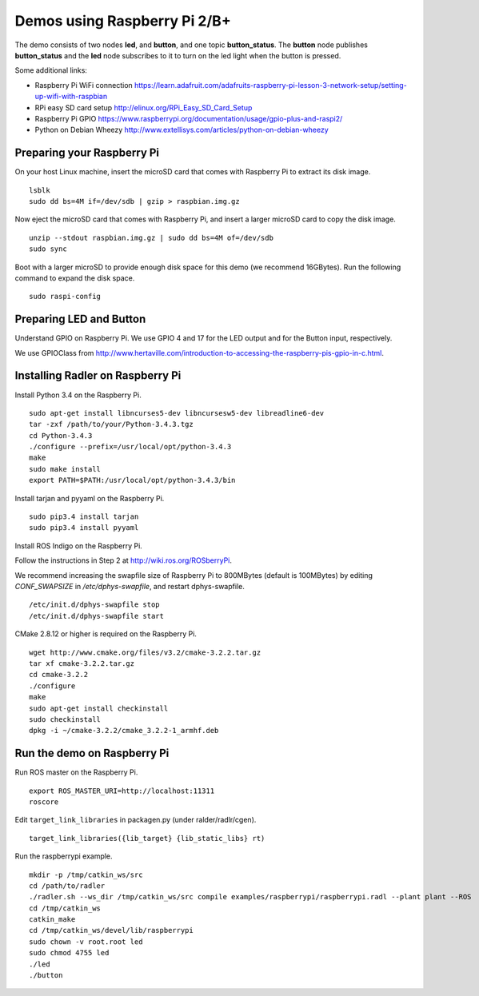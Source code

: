 Demos using Raspberry Pi 2/B+ 
=============================

| The demo consists of two nodes **led**, and
  **button**, and one topic **button\_status**. The **button** node publishes **button\_status** and
  the **led** node
  subscribes to it to turn on the led light when the button is pressed. 

Some additional links:

-  Raspberry Pi WiFi connection  
   https://learn.adafruit.com/adafruits-raspberry-pi-lesson-3-network-setup/setting-up-wifi-with-raspbian
-  RPi easy SD card setup  
   http://elinux.org/RPi_Easy_SD_Card_Setup
-  Raspberry Pi GPIO 
   https://www.raspberrypi.org/documentation/usage/gpio-plus-and-raspi2/
-  Python on Debian Wheezy 
   http://www.extellisys.com/articles/python-on-debian-wheezy

Preparing your Raspberry Pi
---------------------------

On your host Linux machine, insert the microSD card that comes with Raspberry Pi to extract its disk image.   

::

    lsblk 
    sudo dd bs=4M if=/dev/sdb | gzip > raspbian.img.gz 
    
Now eject the microSD card that comes with Raspberry Pi, and insert a larger microSD card to copy the disk image.  

::

    unzip --stdout raspbian.img.gz | sudo dd bs=4M of=/dev/sdb
    sudo sync

Boot with a larger microSD to provide enough disk space for this demo (we recommend 16GBytes). Run the following command to expand the disk space. 

::

    sudo raspi-config 

Preparing LED and Button
------------------------

Understand GPIO on Raspberry Pi. We use GPIO 4 and 17 for the LED output and for the Button input, respectively.  

We use GPIOClass from http://www.hertaville.com/introduction-to-accessing-the-raspberry-pis-gpio-in-c.html. 

Installing Radler on Raspberry Pi
---------------------------------

Install Python 3.4 on the Raspberry Pi. 

:: 

    sudo apt-get install libncurses5-dev libncursesw5-dev libreadline6-dev
    tar -zxf /path/to/your/Python-3.4.3.tgz
    cd Python-3.4.3
    ./configure --prefix=/usr/local/opt/python-3.4.3
    make
    sudo make install
    export PATH=$PATH:/usr/local/opt/python-3.4.3/bin 

Install tarjan and pyyaml on the Raspberry Pi.  

:: 

    sudo pip3.4 install tarjan 
    sudo pip3.4 install pyyaml 

Install ROS Indigo on the Raspberry Pi. 

Follow the instructions in Step 2 at http://wiki.ros.org/ROSberryPi.

We recommend increasing the swapfile size of Raspberry Pi to 800MBytes (default is 100MBytes) by editing *CONF_SWAPSIZE* in */etc/dphys-swapfile*, and restart dphys-swapfile. 

:: 

    /etc/init.d/dphys-swapfile stop
    /etc/init.d/dphys-swapfile start 

CMake 2.8.12 or higher is required on the Raspberry Pi.

:: 

    wget http://www.cmake.org/files/v3.2/cmake-3.2.2.tar.gz
    tar xf cmake-3.2.2.tar.gz
    cd cmake-3.2.2
    ./configure
    make
    sudo apt-get install checkinstall
    sudo checkinstall
    dpkg -i ~/cmake-3.2.2/cmake_3.2.2-1_armhf.deb 

Run the demo on Raspberry Pi
----------------------------

Run ROS master on the Raspberry Pi. 

::

    export ROS_MASTER_URI=http://localhost:11311
    roscore 

Edit ``target_link_libraries`` in packagen.py (under ralder/radlr/cgen).

::

    target_link_libraries({lib_target} {lib_static_libs} rt)

Run the raspberrypi example.  

::

    mkdir -p /tmp/catkin_ws/src
    cd /path/to/radler 
    ./radler.sh --ws_dir /tmp/catkin_ws/src compile examples/raspberrypi/raspberrypi.radl --plant plant --ROS 
    cd /tmp/catkin_ws 
    catkin_make 
    cd /tmp/catkin_ws/devel/lib/raspberrypi
    sudo chown -v root.root led 
    sudo chmod 4755 led 
    ./led
    ./button  
